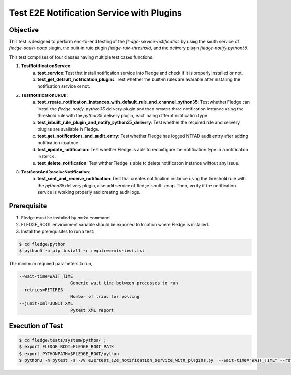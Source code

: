 Test E2E Notification Service with Plugins
~~~~~~~~~~~~~~~~~~~~~~~~~~~~~~~~~~~~~~~~~~

Objective
+++++++++
This test is designed to perform end-to-end testing of the `fledge-service-notification` by using the south service of `fledge-south-coap` plugin, the built-in rule plugin `fledge-rule-threshold`, and the delivery plugin `fledge-notify-python35`.


This test comprises of four classes having multiple test cases functions:

1. **TestNotificationService**:
    a. **test_service**: Test that install notification service into Fledge and check if it is properly installed or not.
    b. **test_get_default_notification_plugins**: Test whether the built-in rules are available after installing the notification service or not.

2. **TestNotificationCRUD**:
    a. **test_create_notification_instances_with_default_rule_and_channel_python35**: Test whether Fledge can install the `fledge-notify-python35` delivery plugin and then creates  three notification instance using the threshold rule with the `python35` delivery plugin, each haing differnt notification type.
    b. **test_inbuilt_rule_plugin_and_notify_python35_delivery**: Test whether the required rule and delivery plugins are available in Fledge.
    c. **test_get_notifications_and_audit_entry**: Test whether Fledge has logged NTFAD audit entry after adding notification insatnce.
    d. **test_update_notification**: Test whether Fledge is able to reconfigure the notification type in a notification instance.
    e. **test_delete_notification**: Test whther Fledge is able to delete notification instance wihtout any issue.

3. **TestSentAndReceiveNotification**:
    a. **test_sent_and_receive_notification**: Test that creates notification instance using the threshold rule with the `python35` delivery plugin, also add service of fledge-south-coap.  Then, verify if the notification service is working properly and creating audit logs.


Prerequisite
++++++++++++

1. Fledge must be installed by `make` command
2. FLEDGE_ROOT environment variable should be exported to location where Fledge is installed.
3. Install the prerequisites to run a test:

.. code-block:: console

  $ cd fledge/python
  $ python3 -m pip install -r requirements-test.txt

The minimum required parameters to run,

.. code-block:: console

    --wait-time=WAIT_TIME
                        Generic wait time between processes to run
    --retries=RETIRES
                        Number of tries for polling
    --junit-xml=JUNIT_XML
                        Pytest XML report 

Execution of Test
+++++++++++++++++

.. code-block:: console

  $ cd fledge/tests/system/python/ ; 
  $ export FLEDGE_ROOT=FLEDGE_ROOT_PATH 
  $ export PYTHONPATH=$FLEDGE_ROOT/python
  $ python3 -m pytest -s -vv e2e/test_e2e_notification_service_with_plugins.py  --wait-time="WAIT_TIME" --retries="RETIRES" --junit-xml="JUNIT_XML"

